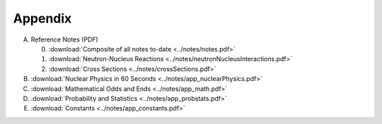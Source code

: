 Appendix
========

A. Reference Notes (PDF)
   
   0. :download:`Composite of all notes to-date <../notes/notes.pdf>`
   1. :download:`Neutron-Nucleus Reactions <../notes/neutronNucleusInteractions.pdf>`
   2. :download:`Cross Sections <../notes/crossSections.pdf>`

B. :download:`Nuclear Physics in 60 Seconds <../notes/app_nuclearPhysics.pdf>`
C. :download:`Mathematical Odds and Ends <../notes/app_math.pdf>`
D. :download:`Probability and Statistics <../notes/app_probstats.pdf>`
E. :download:`Constants <../notes/app_constants.pdf>`
